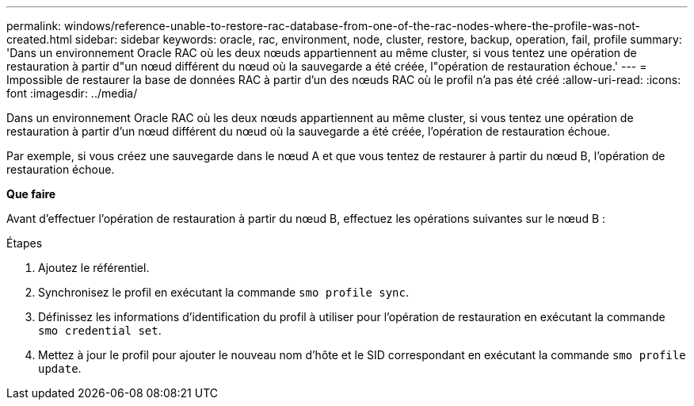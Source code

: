 ---
permalink: windows/reference-unable-to-restore-rac-database-from-one-of-the-rac-nodes-where-the-profile-was-not-created.html 
sidebar: sidebar 
keywords: oracle, rac, environment, node, cluster, restore, backup, operation, fail, profile 
summary: 'Dans un environnement Oracle RAC où les deux nœuds appartiennent au même cluster, si vous tentez une opération de restauration à partir d"un nœud différent du nœud où la sauvegarde a été créée, l"opération de restauration échoue.' 
---
= Impossible de restaurer la base de données RAC à partir d'un des nœuds RAC où le profil n'a pas été créé
:allow-uri-read: 
:icons: font
:imagesdir: ../media/


[role="lead"]
Dans un environnement Oracle RAC où les deux nœuds appartiennent au même cluster, si vous tentez une opération de restauration à partir d'un nœud différent du nœud où la sauvegarde a été créée, l'opération de restauration échoue.

Par exemple, si vous créez une sauvegarde dans le nœud A et que vous tentez de restaurer à partir du nœud B, l'opération de restauration échoue.

*Que faire*

Avant d'effectuer l'opération de restauration à partir du nœud B, effectuez les opérations suivantes sur le nœud B :

.Étapes
. Ajoutez le référentiel.
. Synchronisez le profil en exécutant la commande `smo profile sync`.
. Définissez les informations d'identification du profil à utiliser pour l'opération de restauration en exécutant la commande `smo credential set`.
. Mettez à jour le profil pour ajouter le nouveau nom d'hôte et le SID correspondant en exécutant la commande `smo profile update`.

